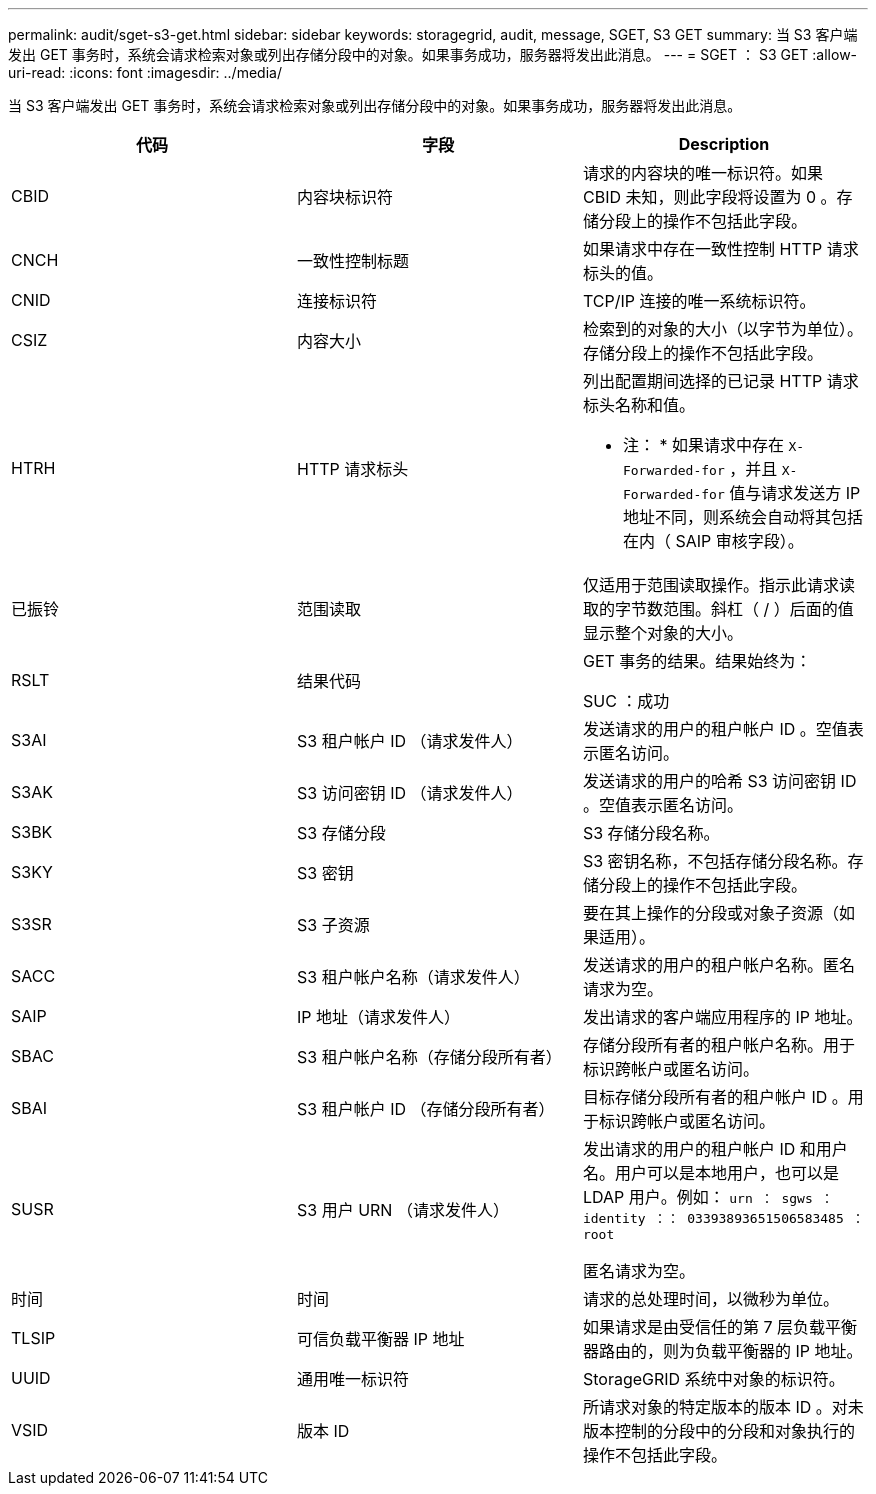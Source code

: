 ---
permalink: audit/sget-s3-get.html 
sidebar: sidebar 
keywords: storagegrid, audit, message, SGET, S3 GET 
summary: 当 S3 客户端发出 GET 事务时，系统会请求检索对象或列出存储分段中的对象。如果事务成功，服务器将发出此消息。 
---
= SGET ： S3 GET
:allow-uri-read: 
:icons: font
:imagesdir: ../media/


[role="lead"]
当 S3 客户端发出 GET 事务时，系统会请求检索对象或列出存储分段中的对象。如果事务成功，服务器将发出此消息。

|===
| 代码 | 字段 | Description 


 a| 
CBID
 a| 
内容块标识符
 a| 
请求的内容块的唯一标识符。如果 CBID 未知，则此字段将设置为 0 。存储分段上的操作不包括此字段。



 a| 
CNCH
 a| 
一致性控制标题
 a| 
如果请求中存在一致性控制 HTTP 请求标头的值。



 a| 
CNID
 a| 
连接标识符
 a| 
TCP/IP 连接的唯一系统标识符。



 a| 
CSIZ
 a| 
内容大小
 a| 
检索到的对象的大小（以字节为单位）。存储分段上的操作不包括此字段。



 a| 
HTRH
 a| 
HTTP 请求标头
 a| 
列出配置期间选择的已记录 HTTP 请求标头名称和值。

* 注： * 如果请求中存在 `X-Forwarded-for` ，并且 `X-Forwarded-for` 值与请求发送方 IP 地址不同，则系统会自动将其包括在内（ SAIP 审核字段）。



 a| 
已振铃
 a| 
范围读取
 a| 
仅适用于范围读取操作。指示此请求读取的字节数范围。斜杠（ / ）后面的值显示整个对象的大小。



 a| 
RSLT
 a| 
结果代码
 a| 
GET 事务的结果。结果始终为：

SUC ：成功



 a| 
S3AI
 a| 
S3 租户帐户 ID （请求发件人）
 a| 
发送请求的用户的租户帐户 ID 。空值表示匿名访问。



 a| 
S3AK
 a| 
S3 访问密钥 ID （请求发件人）
 a| 
发送请求的用户的哈希 S3 访问密钥 ID 。空值表示匿名访问。



 a| 
S3BK
 a| 
S3 存储分段
 a| 
S3 存储分段名称。



 a| 
S3KY
 a| 
S3 密钥
 a| 
S3 密钥名称，不包括存储分段名称。存储分段上的操作不包括此字段。



 a| 
S3SR
 a| 
S3 子资源
 a| 
要在其上操作的分段或对象子资源（如果适用）。



 a| 
SACC
 a| 
S3 租户帐户名称（请求发件人）
 a| 
发送请求的用户的租户帐户名称。匿名请求为空。



 a| 
SAIP
 a| 
IP 地址（请求发件人）
 a| 
发出请求的客户端应用程序的 IP 地址。



 a| 
SBAC
 a| 
S3 租户帐户名称（存储分段所有者）
 a| 
存储分段所有者的租户帐户名称。用于标识跨帐户或匿名访问。



 a| 
SBAI
 a| 
S3 租户帐户 ID （存储分段所有者）
 a| 
目标存储分段所有者的租户帐户 ID 。用于标识跨帐户或匿名访问。



 a| 
SUSR
 a| 
S3 用户 URN （请求发件人）
 a| 
发出请求的用户的租户帐户 ID 和用户名。用户可以是本地用户，也可以是 LDAP 用户。例如： `urn ： sgws ： identity ：： 03393893651506583485 ： root`

匿名请求为空。



 a| 
时间
 a| 
时间
 a| 
请求的总处理时间，以微秒为单位。



 a| 
TLSIP
 a| 
可信负载平衡器 IP 地址
 a| 
如果请求是由受信任的第 7 层负载平衡器路由的，则为负载平衡器的 IP 地址。



 a| 
UUID
 a| 
通用唯一标识符
 a| 
StorageGRID 系统中对象的标识符。



 a| 
VSID
 a| 
版本 ID
 a| 
所请求对象的特定版本的版本 ID 。对未版本控制的分段中的分段和对象执行的操作不包括此字段。

|===